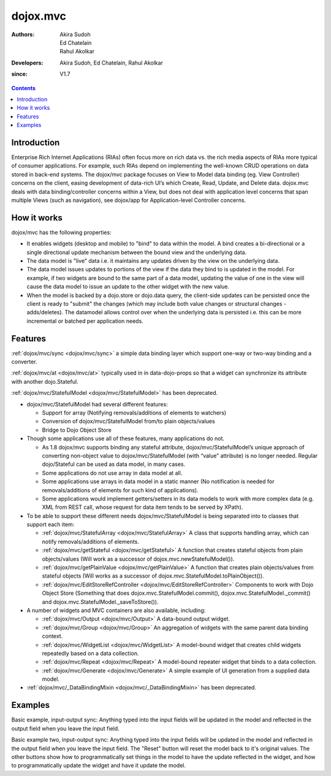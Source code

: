 .. _dojox/mvc:

=========
dojox.mvc
=========

:Authors: Akira Sudoh, Ed Chatelain, Rahul Akolkar
:Developers: Akira Sudoh, Ed Chatelain, Rahul Akolkar
:since: V1.7

.. contents ::
    :depth: 2

Introduction
============

Enterprise Rich Internet Applications (RIAs) often focus more on rich data vs. the rich media aspects of RIAs more typical of consumer applications. For example, such RIAs depend on implementing the well-known CRUD operations on data stored in back-end systems. The dojox/mvc package focuses on View to Model data binding (eg. View Controller) concerns on the client, easing development of data-rich UI’s which Create, Read, Update, and Delete data. dojox.mvc deals with data binding/controller concerns within a View, but does not deal with application level concerns that span multiple Views (such as navigation), see dojox/app for Application-level Controller concerns.

How it works
============

dojox/mvc has the following properties:

* It enables widgets (desktop and mobile) to "bind" to data within the model. A bind creates a bi-directional or a single directional update mechanism between the bound view and the underlying data.

* The data model is "live" data i.e. it maintains any updates driven by the view on the underlying data.

* The data model issues updates to portions of the view if the data they bind to is updated in the model. For example, if two widgets are bound to the same part of a data model, updating the value of one in the view will cause the data model to issue an update to the other widget with the new value.

* When the model is backed by a dojo.store or dojo.data query, the client-side updates can be persisted once the client is ready to "submit" the changes (which may include both value changes or structural changes - adds/deletes). The datamodel allows control over when the underlying data is persisted i.e. this can be more incremental or batched per application needs. 

Features
========

:ref:`dojox/mvc/sync <dojox/mvc/sync>` a simple data binding layer which support one-way or two-way binding and a converter.

:ref:`dojox/mvc/at <dojox/mvc/at>` typically used in in data-dojo-props so that a widget can synchronize its attribute with another dojo.Stateful.

:ref:`dojox/mvc/StatefulModel <dojox/mvc/StatefulModel>` has been deprecated.

* dojox/mvc/StatefulModel had several different features:

  * Support for array (Notifying removals/additions of elements to watchers)

  * Conversion of dojox/mvc/StatefulModel from/to plain objects/values

  * Bridge to Dojo Object Store

* Though some applications use all of these features, many applications do not.

  * As 1.8 dojox/mvc supports binding any stateful attribute, dojox/mvc/StatefulModel’s unique approach of converting non-object value to dojox/mvc/StatefulModel (with “value” attribute) is no longer needed. Regular dojo/Stateful can be used as data model, in many cases.

  * Some applications do not use array in data model at all.

  * Some applications use arrays in data model in a static manner (No notification is needed for removals/additions of elements for such kind of applications).

  * Some applications would implement getters/setters in its data models to work with more complex data (e.g. XML from REST call, whose request for data item tends to be served by XPath).

* To be able to support these different needs dojox/mvc/StatefulModel is being separated into to classes that support each item:


  * :ref:`dojox/mvc/StatefulArray <dojox/mvc/StatefulArray>` A class that supports handling array, which can notify removals/additions of elements.

  * :ref:`dojox/mvc/getStateful <dojox/mvc/getStateful>` A function that creates stateful objects from plain objects/values (Will work as a successor of dojox.mvc.newStatefulModel()).

  * :ref:`dojox/mvc/getPlainValue <dojox/mvc/getPlainValue>` A function that creates plain objects/values from stateful objects (Will works as a successor of dojox.mvc.StatefulModel.toPlainObject()).

  * :ref:`dojox/mvc/EditStoreRefController <dojox/mvc/EditStoreRefController>` Components to work with Dojo Object Store (Something that does dojox.mvc.StatefulModel.commit(), dojox.mvc.StatefulModel._commit() and dojox.mvc.StatefulModel._saveToStore()).


* A number of widgets and MVC containers are also available, including:

  * :ref:`dojox/mvc/Output <dojox/mvc/Output>` A data-bound output widget.
  * :ref:`dojox/mvc/Group <dojox/mvc/Group>` An aggregation of widgets with the same parent data binding context.
  * :ref:`dojox/mvc/WidgetList <dojox/mvc/WidgetList>` A model-bound widget that creates child widgets repeatedly based on a data collection.
  * :ref:`dojox/mvc/Repeat <dojox/mvc/Repeat>` A model-bound repeater widget that binds to a data collection.
  * :ref:`dojox/mvc/Generate <dojox/mvc/Generate>` A simple example of UI generation from a supplied data model.

* :ref:`dojox/mvc/_DataBindingMixin <dojox/mvc/_DataBindingMixin>` has been deprecated.
 
Examples
========

Basic example, input-output sync: Anything typed into the input fields will be updated in the model and reflected in the output field when you leave the input field.

.. code-example::
  :djConfig: parseOnLoad: false, async: true, mvc: {debugBindings: true}
  :toolbar: versions, themes
  :version: 1.8-2.0

  .. js ::

    var model;
    require([
        "dojo/parser",
        "dojo/Stateful",
        "dijit/form/TextBox",
        "dijit/form/Button",
        "dojox/mvc/Output",
        "dojox/mvc/at"
    ], function(parser, Stateful, TextBox, Button, Output, at){
        // For this test we can use a simple dojo/Stateful as our model
        model = new Stateful({First: "John", Last: "Doe", Email: "jdoe@example.com"});
        parser.parse();
    });

  .. css ::

    .row { width: 500px; display: inline-block; margin: 5px; }
    .cell { width: 20%;  display:inline-block; }
    .textcell { width: 30%;  display:inline-block; }   

  .. html ::

    <script type="dojo/require">at: "dojox/mvc/at"</script>
    <div id="wrapper">
        <div id="header">
            <div id="navigation"></div>
            <div id="headerInsert">
              <h1>Input Ouput Sync</h1>
              <h2>Data Binding Example</h2>
            </div>
        </div>
        <div id="main">
            <div id="leftNav"></div>
            <div id="mainContent">
                <div class="row">
                    <label class="cell" for="firstnameInput">First:</label>
                    <input class="cell" id="firstnameInput" data-dojo-type="dijit/form/TextBox" 
                           data-dojo-props="value: at(model, 'First')">
                    <!-- Content in output below will always be in sync with value of textbox above -->
                    (First name is:
                    <span data-dojo-type="dojox/mvc/Output" 
                          data-dojo-props="value: at(model, 'First')"></span>)
                </div>
                <div class="row">
                    <label class="cell" for="lastnameInput">Last:</label>
                    <input class="cell" id="lastnameInput" data-dojo-type="dijit/form/TextBox" 
                           data-dojo-props="value: at(model, 'Last')">
                    (Last name is:
                    <span data-dojo-type="dojox/mvc/Output" 
                          data-dojo-props="value: at(model, 'Last')"></span>)
                </div>
                <div class="row">
                    <label class="cell" for="emailInput">Email:</label>
                    <input class="cell" id="emailInput" data-dojo-type="dijit/form/TextBox" 
                           data-dojo-props="value: at(model, 'Email')">
                    (email is:
                    <span data-dojo-type="dojox/mvc/Output" 
                          data-dojo-props="value: at(model, 'Email')"></span>)
                </div>
            </div>
        </div>
    </div>

Basic example two, input-output sync: Anything typed into the input fields will be updated in the model and reflected in the output field when you leave the input field.  The "Reset" button will reset the model back to it's original values.  The other buttons show how to programmatically set things in the model to have the update reflected in the widget, and how to programmatically update the widget and have it update the model.

.. code-example::
  :djConfig: parseOnLoad: false, async: true, mvc: {debugBindings: true}
  :toolbar: versions, themes
  :version: 1.8-2.0

  .. js ::

    var model;
    require([
        "dojo/parser",
        "dojo/Stateful",
        "dijit/form/Button",
        "dijit/form/TextBox",
        "dojox/mvc/EditModelRefController",
        "dojox/mvc/Group",
        "dojox/mvc/Output"
    ], function(parser, Stateful){
        model = new Stateful({First: "John", Last: "Doe", Email: "jdoe@example.com"});
        parser.parse();
    });

  .. css ::

    .row { width: 500px; display: inline-block; margin: 5px; }
    .cell { width: 20%;  display:inline-block; }
    .textcell { width: 30%;  display:inline-block; }   

  .. html ::

    <script type="dojo/require">at: "dojox/mvc/at"</script>
    <div id="main">
        <span id="ctrl" data-dojo-type="dojox/mvc/EditModelRefController" data-dojo-props="sourceModel: model"></span>
        <div class="row">
            <label class="cell" for="firstId">First:</label>
            <input class="textcell" id="firstId" data-dojo-type="dijit/form/TextBox"
                   data-dojo-props="value: at('widget:ctrl', 'First')"></input>
            <!-- Content in output below will always be in sync with value of textbox above -->
            <span data-dojo-type="dojox/mvc/Output"
                  data-dojo-props="value: at('widget:ctrl', 'First')">
                (first name is: ${this.value})
            </span>
        </div>
        <div class="row">
            <label class="cell" for="lastnameInput">Last:</label>
            <input class="textcell" id="lastnameInput" data-dojo-type="dijit/form/TextBox"
                   data-dojo-props="value: at('widget:ctrl', 'Last')"></input>
            <span data-dojo-type="dojox/mvc/Output"
                  data-dojo-props="value: at('widget:ctrl', 'Last')">
                (last name is: ${this.value})
            </span>
        </div>
        <div class="row">
            <label class="cell" for="emailInput">Email:</label>
            <input class="textcell" id="emailInput" data-dojo-type="dijit/form/TextBox"
                   data-dojo-props="value: at('widget:ctrl', 'Email')"></input>
            <span data-dojo-type="dojox/mvc/Output"
                  data-dojo-props="value: at('widget:ctrl', 'Email')">
                (email is: ${this.value})
            </span>
        </div>
        <br/>
        Model:
        <button id="reset" type="button" data-dojo-type="dijit/form/Button" 
                data-dojo-props="onClick: function(){ require('dijit/registry').byId('ctrl').reset(); }">Reset</button>
        <button id="fromModel" type="button" data-dojo-type="dijit/form/Button"
                data-dojo-props="onClick: function(){ require('dijit/registry').byId('ctrl').set('First', 'Updated in Model'); }">Update First from Model</button>
        <button id="fromWidget" type="button" data-dojo-type="dijit/form/Button"
                data-dojo-props="onClick: function(){ require('dijit/registry').byId('firstId').set('value', 'Updated Widget'); }">Update First from Widget</button>
    </div>
